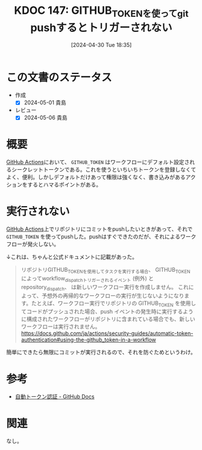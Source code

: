 :properties:
:ID: 20240430T183500
:mtime:    20241102180314 20241028101410
:ctime:    20241028101410
:end:
#+title:      KDOC 147: GITHUB_TOKENを使ってgit pushするとトリガーされない
#+date:       [2024-04-30 Tue 18:35]
#+filetags:   :code:
#+identifier: 20240430T183500

* この文書のステータス
- 作成
  - [X] 2024-05-01 貴島
- レビュー
  - [X] 2024-05-06 貴島

* 概要
[[id:2d35ac9e-554a-4142-bba7-3c614cbfe4c4][GitHub Actions]]において、 ~GITHUB_TOKEN~ はワークフローにデフォルト設定されるシークレットトークンである。これを使うといちいちトークンを登録しなくてよく、便利。しかしデフォルトだけあって権限は強くなく、書き込みがあるアクションをするとハマるポイントがある。
* 実行されない

[[id:2d35ac9e-554a-4142-bba7-3c614cbfe4c4][GitHub Actions]]上でリポジトリにコミットをpushしたいときがあって、それで ~GITHUB_TOKEN~ を使ってpushした。pushはすぐできたのだが、それによるワークフローが発火しない。

↓これは、ちゃんと公式ドキュメントに記載があった。

#+begin_quote
リポジトリGITHUB_TOKENを使用してタスクを実行する場合、 GITHUB_TOKEN によってworkflow_dispatchトリガーされるイベント (例外) と repository_dispatch、 は新しいワークフロー実行を作成しません。 これによって、予想外の再帰的なワークフローの実行が生じないようになります。たとえば、ワークフロー実行でリポジトリの GITHUB_TOKEN を使用してコードがプッシュされた場合、push イベントの発生時に実行するように構成されたワークフローがリポジトリに含まれている場合でも、新しいワークフローは実行されません。
https://docs.github.com/ja/actions/security-guides/automatic-token-authentication#using-the-github_token-in-a-workflow
#+end_quote

簡単にできたら無限にコミットが実行されるので、それを防ぐためというわけ。

* 参考
- [[https://docs.github.com/ja/actions/security-guides/automatic-token-authentication#using-the-github_token-in-a-workflow][自動トークン認証 - GitHub Docs]]
* 関連
なし。
